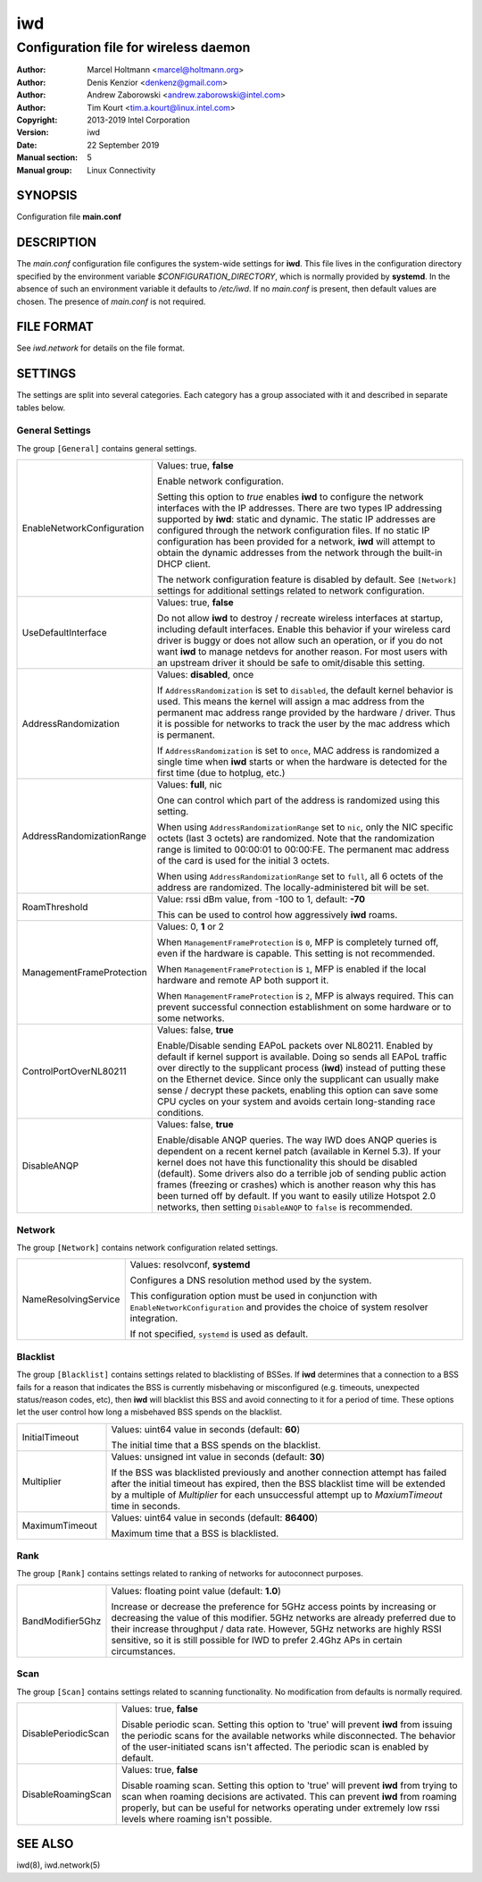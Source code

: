 =====
 iwd
=====

--------------------------------------
Configuration file for wireless daemon
--------------------------------------

:Author: Marcel Holtmann <marcel@holtmann.org>
:Author: Denis Kenzior <denkenz@gmail.com>
:Author: Andrew Zaborowski <andrew.zaborowski@intel.com>
:Author: Tim Kourt <tim.a.kourt@linux.intel.com>
:Copyright: 2013-2019 Intel Corporation
:Version: iwd
:Date: 22 September 2019
:Manual section: 5
:Manual group: Linux Connectivity

SYNOPSIS
========

Configuration file **main.conf**

DESCRIPTION
===========

The *main.conf* configuration file configures the system-wide settings for
**iwd**.  This file lives in the configuration directory specified by the
environment variable *$CONFIGURATION_DIRECTORY*, which is normally provided
by **systemd**.  In the absence of such an environment variable it defaults
to */etc/iwd*.  If no *main.conf* is present, then default values are
chosen.  The presence of *main.conf* is not required.

FILE FORMAT
===========

See *iwd.network* for details on the file format.

SETTINGS
========

The settings are split into several categories.  Each category has a group
associated with it and described in separate tables below.

General Settings
----------------

The group ``[General]`` contains general settings.

.. list-table::
   :header-rows: 0
   :stub-columns: 0
   :widths: 20 80
   :align: left

   * - EnableNetworkConfiguration
     - Values: true, **false**

       Enable network configuration.

       Setting this option to *true* enables **iwd** to configure the network
       interfaces with the IP addresses.  There are two types IP addressing
       supported by **iwd**: static and dynamic.  The static IP addresses are
       configured through the network configuration files.  If no static IP
       configuration has been provided for a network, **iwd** will attempt to
       obtain the dynamic addresses from the network through the built-in
       DHCP client.

       The network configuration feature is disabled by default.  See
       ``[Network]`` settings for additional settings related to network
       configuration.

   * - UseDefaultInterface
     - Values: true, **false**

       Do not allow **iwd** to destroy / recreate wireless interfaces at
       startup, including default interfaces.  Enable this behavior if your
       wireless card driver is buggy or does not allow such an operation, or
       if you do not want **iwd** to manage netdevs for another reason.  For
       most users with an upstream driver it should be safe to omit/disable
       this setting.

   * - AddressRandomization
     - Values: **disabled**, once

       If ``AddressRandomization`` is set to ``disabled``, the default kernel
       behavior is used.  This means the kernel will assign a mac address from
       the permanent mac address range provided by the hardware / driver.  Thus
       it is possible for networks to track the user by the mac address which
       is permanent.

       If ``AddressRandomization`` is set to ``once``, MAC address is
       randomized a single time when **iwd** starts or when the hardware is
       detected for the first time (due to hotplug, etc.)

   * - AddressRandomizationRange
     - Values: **full**, nic

       One can control which part of the address is randomized using this
       setting.

       When using ``AddressRandomizationRange`` set to ``nic``, only the NIC
       specific octets (last 3 octets) are randomized.  Note that the
       randomization range is limited to 00:00:01 to 00:00:FE.  The permanent
       mac address of the card is used for the initial 3 octets.

       When using ``AddressRandomizationRange`` set to ``full``, all 6 octets
       of the address are randomized.  The locally-administered bit will be
       set.

   * - RoamThreshold
     - Value: rssi dBm value, from -100 to 1, default: **-70**

       This can be used to control how aggressively **iwd** roams.

   * - ManagementFrameProtection
     - Values: 0, **1** or 2

       When ``ManagementFrameProtection`` is ``0``, MFP is completely turned
       off, even if the hardware is capable.  This setting is not recommended.

       When ``ManagementFrameProtection`` is ``1``, MFP is enabled if the local
       hardware and remote AP both support it.

       When ``ManagementFrameProtection`` is ``2``, MFP is always required.
       This can prevent successful connection establishment on some hardware or
       to some networks.

   * - ControlPortOverNL80211
     - Values: false, **true**

       Enable/Disable sending EAPoL packets over NL80211.  Enabled by default
       if kernel support is available.  Doing so sends all EAPoL traffic over
       directly to the supplicant process (**iwd**) instead of putting these on
       the Ethernet device.  Since only the supplicant can usually make
       sense / decrypt these packets, enabling this option can save some CPU
       cycles on your system and avoids certain long-standing race conditions.

   * - DisableANQP
     - Values: false, **true**

       Enable/disable ANQP queries. The way IWD does ANQP queries is dependent
       on a recent kernel patch (available in Kernel 5.3). If your kernel does
       not have this functionality this should be disabled (default).  Some
       drivers also do a terrible job of sending public action frames
       (freezing or crashes) which is another reason why this has been turned
       off by default.  If you want to easily utilize Hotspot 2.0 networks,
       then setting ``DisableANQP`` to ``false`` is recommended.

Network
---------

The group ``[Network]`` contains network configuration related settings.

.. list-table::
   :header-rows: 0
   :stub-columns: 0
   :widths: 20 80
   :align: left

   * - NameResolvingService
     - Values: resolvconf, **systemd**

       Configures a DNS resolution method used by the system.

       This configuration option must be used in conjunction with
       ``EnableNetworkConfiguration`` and provides the choice of system
       resolver integration.

       If not specified, ``systemd`` is used as default.

Blacklist
---------

The group ``[Blacklist]`` contains settings related to blacklisting of BSSes.
If **iwd** determines that a connection to a BSS fails for a reason that
indicates the BSS is currently misbehaving or misconfigured (e.g. timeouts,
unexpected status/reason codes, etc), then **iwd** will blacklist this BSS
and avoid connecting to it for a period of time.  These options let the user
control how long a misbehaved BSS spends on the blacklist.

.. list-table::
   :header-rows: 0
   :stub-columns: 0
   :widths: 20 80
   :align: left

   * - InitialTimeout
     - Values: uint64 value in seconds (default: **60**)

       The initial time that a BSS spends on the blacklist.
   * - Multiplier
     - Values: unsigned int value in seconds (default: **30**)

       If the BSS was blacklisted previously and another connection attempt
       has failed after the initial timeout has expired, then the BSS blacklist
       time will be extended by a multiple of *Multiplier* for each
       unsuccessful attempt up to *MaxiumTimeout* time in seconds.
   * - MaximumTimeout
     - Values: uint64 value in seconds (default: **86400**)

       Maximum time that a BSS is blacklisted.

Rank
----

The group ``[Rank]`` contains settings related to ranking of networks for
autoconnect purposes.

.. list-table::
   :header-rows: 0
   :stub-columns: 0
   :widths: 20 80
   :align: left

   * - BandModifier5Ghz
     - Values: floating point value (default: **1.0**)

       Increase or decrease the preference for 5GHz access points by increasing
       or decreasing the value of this modifier.  5GHz networks are already
       preferred due to their increase throughput / data rate.  However, 5GHz
       networks are highly RSSI sensitive, so it is still possible for IWD to
       prefer 2.4Ghz APs in certain circumstances.

Scan
----

The group ``[Scan]`` contains settings related to scanning functionality.
No modification from defaults is normally required.

.. list-table::
   :header-rows: 0
   :stub-columns: 0
   :widths: 20 80
   :align: left

   * - DisablePeriodicScan
     - Values: true, **false**

       Disable periodic scan. Setting this option to 'true' will prevent
       **iwd** from issuing the periodic scans for the available networks while
       disconnected.  The behavior of the user-initiated scans isn't affected.
       The periodic scan is enabled by default.
   * - DisableRoamingScan
     - Values: true, **false**

       Disable roaming scan. Setting this option to 'true' will prevent **iwd**
       from trying to scan when roaming decisions are activated.  This can
       prevent **iwd** from roaming properly, but can be useful for networks
       operating under extremely low rssi levels where roaming isn't possible.

SEE ALSO
========

iwd(8), iwd.network(5)
